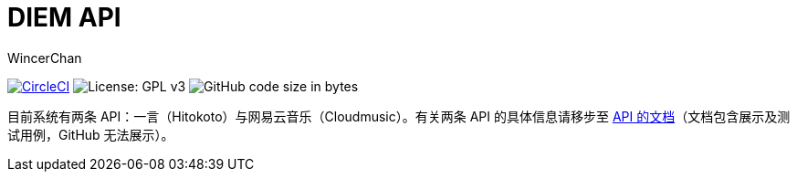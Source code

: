 = DIEM API
WincerChan

image:https://img.shields.io/circleci/project/github/WincerChan/Meme-generator.svg?style=flat-square[CircleCI, link=https://circleci.com/gh/WincerChan/Hitokoto/tree/master]
image:https://img.shields.io/badge/License-GPL%20v3-blue.svg?style=flat-square[License: GPL v3, https://www.gnu.org/licenses/gpl-3.0]
image:https://img.shields.io/github/languages/code-size/WincerChan/Hitokoto.svg?style=flat-square[GitHub code size in bytes]


目前系统有两条 API：一言（Hitokoto）与网易云音乐（Cloudmusic）。有关两条 API 的具体信息请移步至 https://api.itswincer.com[API 的文档]（文档包含展示及测试用例，GitHub 无法展示）。


